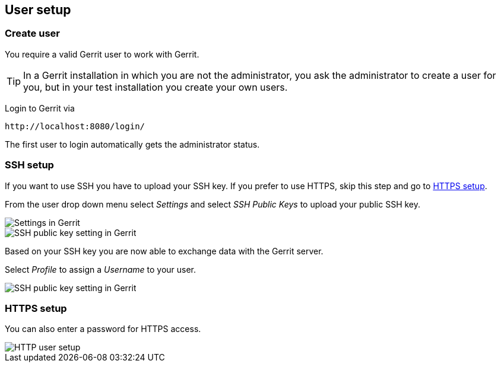 [[gerrit_usersetup]]
== User setup

(((Gerrit,User setup)))
[[gerrit_usersetupcreate]]
=== Create user

You require a valid Gerrit user to work with Gerrit.

TIP: In a Gerrit installation in which you are not the administrator, you ask the administrator to create a user for you, but in your test installation you create your own users.

Login to Gerrit via 

....
http://localhost:8080/login/
....

The first user to login automatically gets the administrator status.

[[gerrit_usersetup_ssh]]
=== SSH setup

If you want to use SSH you have to upload your SSH key. If you prefer
to use HTTPS, skip this step and go to
<<gerrit_usersetup_https>>.

From the user drop down menu select
_Settings_
and select
_SSH Public Keys_
to upload your public SSH key.

image::gerritsetup10.png[Settings in Gerrit]

image::gerritsetup20.png[SSH public key setting in Gerrit]

Based on your SSH key you are now able to exchange data with the Gerrit server.

Select
_Profile_
to assign a
_Username_
to your user.

image::gerritsetup30.png[SSH public key setting in Gerrit]

[[gerrit_usersetup_https]]
=== HTTPS setup

You can also enter a password for HTTPS access.

image::gerritsetuphttpspw.png[HTTP user setup]

